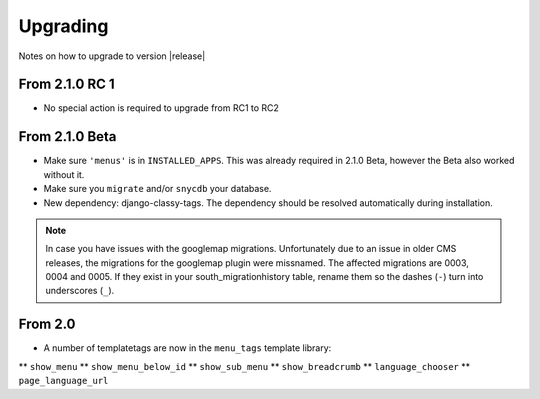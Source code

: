 #########
Upgrading
#########

Notes on how to upgrade to version |release|

***************
From 2.1.0 RC 1
***************

* No special action is required to upgrade from RC1 to RC2

***************
From 2.1.0 Beta
***************

* Make sure ``'menus'`` is in ``INSTALLED_APPS``. This was already required in
  2.1.0 Beta, however the Beta also worked without it.
* Make sure you ``migrate`` and/or ``snycdb`` your database.
* New dependency: django-classy-tags. The dependency should be resolved
  automatically during installation.

.. note:: In case you have issues with the googlemap migrations. Unfortunately
          due to an issue in older CMS releases, the migrations for the
          googlemap plugin were missnamed.
          The affected migrations are 0003, 0004 and 0005. If they exist in your
          south_migrationhistory table, rename them so the dashes (``-``) turn
          into underscores (``_``).

********
From 2.0
********

* A number of templatetags are now in the ``menu_tags`` template library:
** ``show_menu``
** ``show_menu_below_id``
** ``show_sub_menu``
** ``show_breadcrumb``
** ``language_chooser``
** ``page_language_url``
